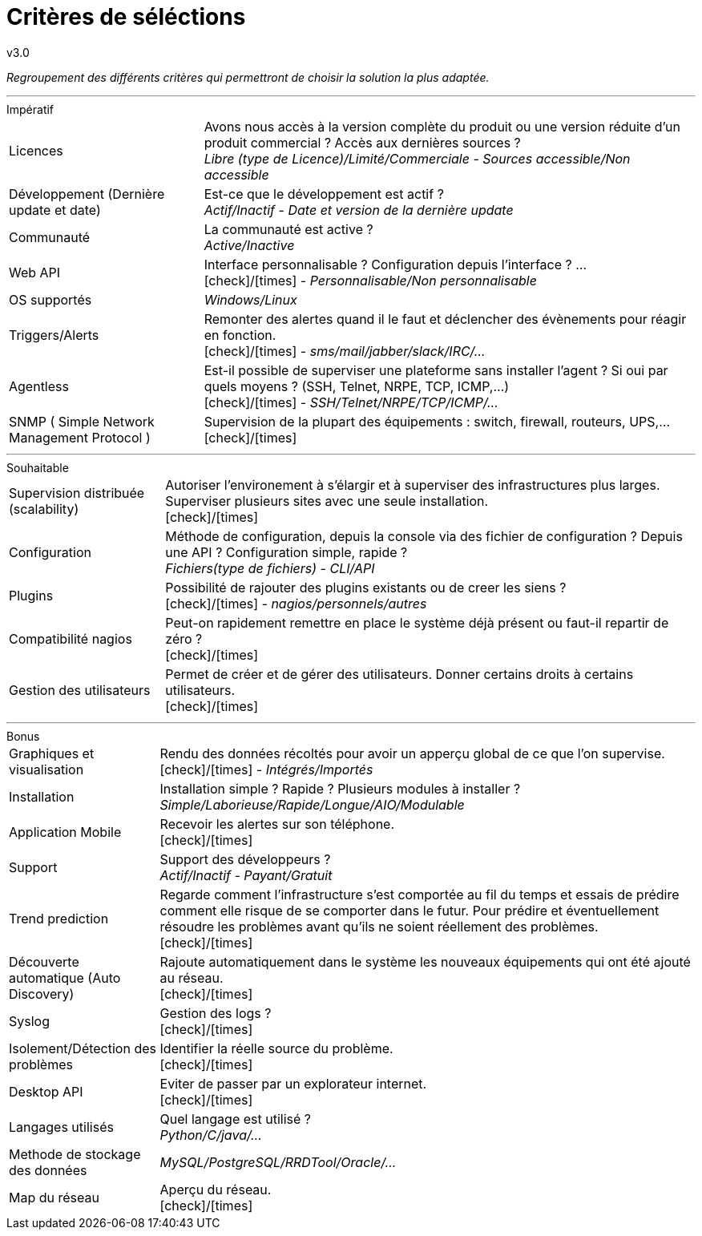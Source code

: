 = Critères de séléctions
v3.0
:icons: font
:check: icon:check[role="green"]
:uncheck: icon:times[role="red"]

****
[red]_Regroupement des différents critères qui permettront de choisir la solution la plus adaptée._
****

---

[horizontal]
.Impératif
Licences::
    Avons nous accès à la version complète du produit ou une version réduite d'un produit commercial ? Accès aux dernières sources ? +
    _Libre (type de Licence)/Limité/Commerciale - Sources accessible/Non accessible_

Développement (Dernière update et date)::
    Est-ce que le développement est actif ? +
    _Actif/Inactif - Date et version de la dernière update_

Communauté::
    La communauté est active ? +
    _Active/Inactive_

Web API::
    Interface personnalisable ? Configuration depuis l'interface ? ... +
    {check}/{uncheck} _- Personnalisable/Non personnalisable_

OS supportés::
    _Windows/Linux_

Triggers/Alerts::
    Remonter des alertes quand il le faut et déclencher des évènements pour réagir en fonction. +
    {check}/{uncheck} _- sms/mail/jabber/slack/IRC/..._

Agentless::
    Est-il possible de superviser une plateforme sans installer l'agent ? Si oui par quels moyens ? (SSH, Telnet, NRPE, TCP, ICMP,...) +
    {check}/{uncheck} _- SSH/Telnet/NRPE/TCP/ICMP/..._

SNMP ( Simple Network Management Protocol )::
    Supervision de la plupart des équipements : switch, firewall, routeurs, UPS,... +
    {check}/{uncheck}

---

[horizontal]
.Souhaitable
Supervision distribuée (scalability)::
    Autoriser l'environement à s'élargir et à superviser des infrastructures plus larges. Superviser plusieurs sites avec une seule installation. +
    {check}/{uncheck}

Configuration::
    Méthode de configuration, depuis la console via des fichier de configuration ? Depuis une API ? Configuration simple, rapide ? +
    _Fichiers(type de fichiers) - CLI/API_

Plugins::
    Possibilité de rajouter des plugins existants ou de creer les siens ? +
    {check}/{uncheck} _- nagios/personnels/autres_

Compatibilité nagios::
    Peut-on rapidement remettre en place le système déjà présent ou faut-il repartir de zéro ? +
    {check}/{uncheck}

Gestion des utilisateurs::
    Permet de créer et de gérer des utilisateurs. Donner certains droits à certains utilisateurs. +
    {check}/{uncheck}

---

[horizontal]
.Bonus
Graphiques et visualisation::
    Rendu des données récoltés pour avoir un apperçu global de ce que l'on supervise. +
    {check}/{uncheck} _- Intégrés/Importés_

Installation::
    Installation simple ? Rapide ? Plusieurs modules à installer ? +
    _Simple/Laborieuse/Rapide/Longue/AIO/Modulable_

Application Mobile::
    Recevoir les alertes sur son téléphone. +
    {check}/{uncheck}

Support::
    Support des développeurs ? +
    _Actif/Inactif - Payant/Gratuit_

Trend prediction::
    Regarde comment l'infrastructure s'est comportée au fil du temps et essais de prédire comment elle risque de se comporter dans le futur. Pour prédire et éventuellement résoudre les problèmes avant qu'ils ne soient réellement des problèmes. +
    {check}/{uncheck}

Découverte automatique (Auto Discovery)::
    Rajoute automatiquement dans le système les nouveaux équipements qui ont été ajouté au réseau. +
    {check}/{uncheck}

Syslog::
    Gestion des logs ? +
    {check}/{uncheck}

Isolement/Détection des problèmes::
    Identifier la réelle source du problème. +
    {check}/{uncheck}

Desktop API::
    Eviter de passer par un explorateur internet. +
    {check}/{uncheck}

Langages utilisés::
    Quel langage est utilisé ? +
    _Python/C/java/..._

Methode de stockage des données::
    _MySQL/PostgreSQL/RRDTool/Oracle/..._

Map du réseau::
    Aperçu du réseau. +
    {check}/{uncheck}
